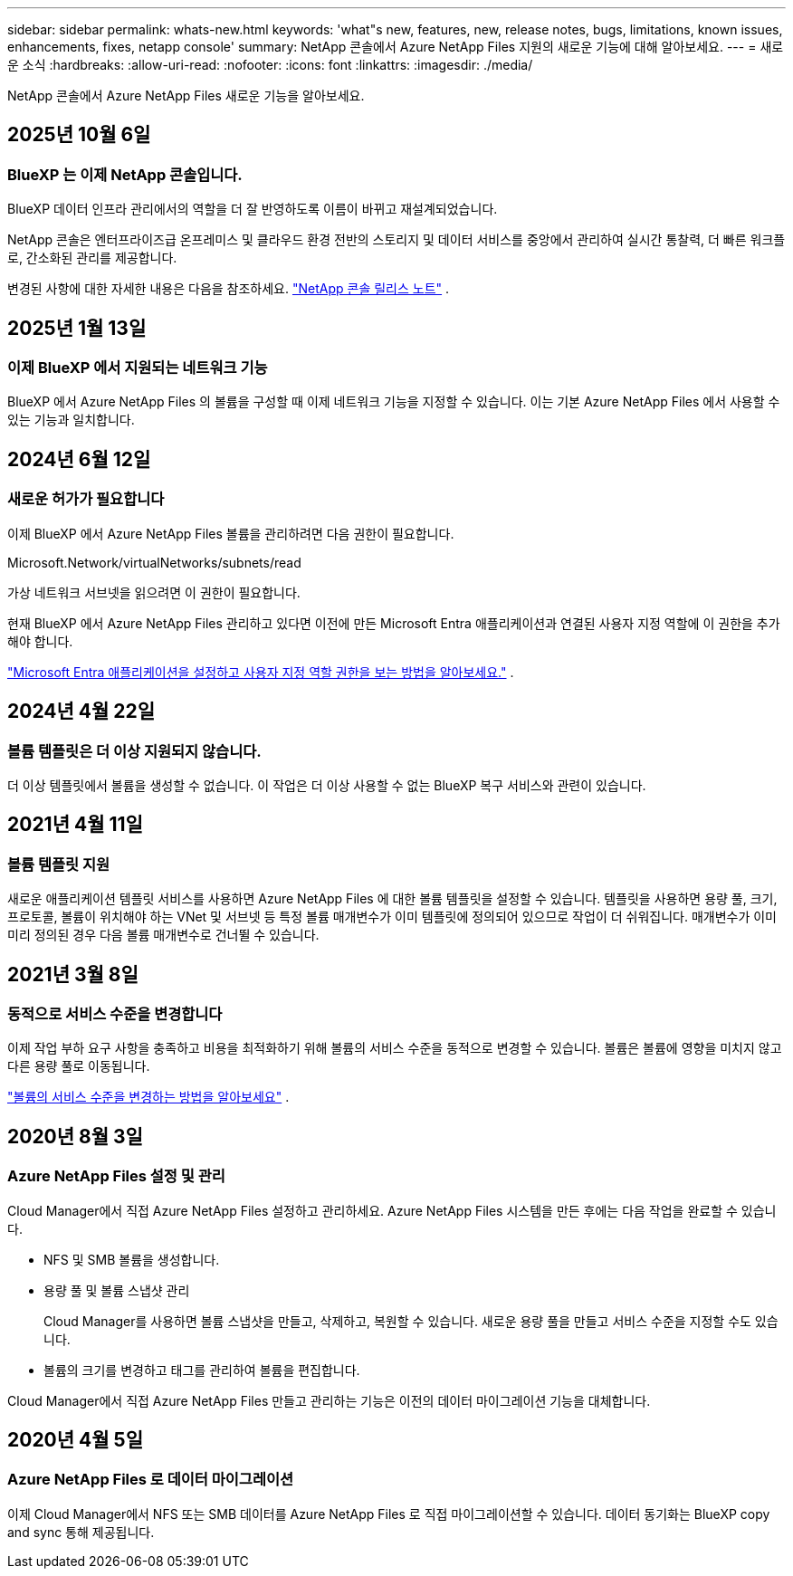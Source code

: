 ---
sidebar: sidebar 
permalink: whats-new.html 
keywords: 'what"s new, features, new, release notes, bugs, limitations, known issues, enhancements, fixes, netapp console' 
summary: NetApp 콘솔에서 Azure NetApp Files 지원의 새로운 기능에 대해 알아보세요. 
---
= 새로운 소식
:hardbreaks:
:allow-uri-read: 
:nofooter: 
:icons: font
:linkattrs: 
:imagesdir: ./media/


[role="lead"]
NetApp 콘솔에서 Azure NetApp Files 새로운 기능을 알아보세요.



== 2025년 10월 6일



=== BlueXP 는 이제 NetApp 콘솔입니다.

BlueXP 데이터 인프라 관리에서의 역할을 더 잘 반영하도록 이름이 바뀌고 재설계되었습니다.

NetApp 콘솔은 엔터프라이즈급 온프레미스 및 클라우드 환경 전반의 스토리지 및 데이터 서비스를 중앙에서 관리하여 실시간 통찰력, 더 빠른 워크플로, 간소화된 관리를 제공합니다.

변경된 사항에 대한 자세한 내용은 다음을 참조하세요. https://docs.netapp.com/us-en/bluexp-relnotes/index.html["NetApp 콘솔 릴리스 노트"] .



== 2025년 1월 13일



=== 이제 BlueXP 에서 지원되는 네트워크 기능

BlueXP 에서 Azure NetApp Files 의 볼륨을 구성할 때 이제 네트워크 기능을 지정할 수 있습니다.  이는 기본 Azure NetApp Files 에서 사용할 수 있는 기능과 일치합니다.



== 2024년 6월 12일



=== 새로운 허가가 필요합니다

이제 BlueXP 에서 Azure NetApp Files 볼륨을 관리하려면 다음 권한이 필요합니다.

Microsoft.Network/virtualNetworks/subnets/read

가상 네트워크 서브넷을 읽으려면 이 권한이 필요합니다.

현재 BlueXP 에서 Azure NetApp Files 관리하고 있다면 이전에 만든 Microsoft Entra 애플리케이션과 연결된 사용자 지정 역할에 이 권한을 추가해야 합니다.

https://docs.netapp.com/us-en/bluexp-azure-netapp-files/task-set-up-azure-ad.html["Microsoft Entra 애플리케이션을 설정하고 사용자 지정 역할 권한을 보는 방법을 알아보세요."] .



== 2024년 4월 22일



=== 볼륨 템플릿은 더 이상 지원되지 않습니다.

더 이상 템플릿에서 볼륨을 생성할 수 없습니다. 이 작업은 더 이상 사용할 수 없는 BlueXP 복구 서비스와 관련이 있습니다.



== 2021년 4월 11일



=== 볼륨 템플릿 지원

새로운 애플리케이션 템플릿 서비스를 사용하면 Azure NetApp Files 에 대한 볼륨 템플릿을 설정할 수 있습니다.  템플릿을 사용하면 용량 풀, 크기, 프로토콜, 볼륨이 위치해야 하는 VNet 및 서브넷 등 특정 볼륨 매개변수가 이미 템플릿에 정의되어 있으므로 작업이 더 쉬워집니다.  매개변수가 이미 미리 정의된 경우 다음 볼륨 매개변수로 건너뛸 수 있습니다.



== 2021년 3월 8일



=== 동적으로 서비스 수준을 변경합니다

이제 작업 부하 요구 사항을 충족하고 비용을 최적화하기 위해 볼륨의 서비스 수준을 동적으로 변경할 수 있습니다.  볼륨은 볼륨에 영향을 미치지 않고 다른 용량 풀로 이동됩니다.

https://docs.netapp.com/us-en/bluexp-azure-netapp-files/task-manage-volumes.html#change-the-volumes-service-level["볼륨의 서비스 수준을 변경하는 방법을 알아보세요"] .



== 2020년 8월 3일



=== Azure NetApp Files 설정 및 관리

Cloud Manager에서 직접 Azure NetApp Files 설정하고 관리하세요.  Azure NetApp Files 시스템을 만든 후에는 다음 작업을 완료할 수 있습니다.

* NFS 및 SMB 볼륨을 생성합니다.
* 용량 풀 및 볼륨 스냅샷 관리
+
Cloud Manager를 사용하면 볼륨 스냅샷을 만들고, 삭제하고, 복원할 수 있습니다.  새로운 용량 풀을 만들고 서비스 수준을 지정할 수도 있습니다.

* 볼륨의 크기를 변경하고 태그를 관리하여 볼륨을 편집합니다.


Cloud Manager에서 직접 Azure NetApp Files 만들고 관리하는 기능은 이전의 데이터 마이그레이션 기능을 대체합니다.



== 2020년 4월 5일



=== Azure NetApp Files 로 데이터 마이그레이션

이제 Cloud Manager에서 NFS 또는 SMB 데이터를 Azure NetApp Files 로 직접 마이그레이션할 수 있습니다.  데이터 동기화는 BlueXP copy and sync 통해 제공됩니다.
